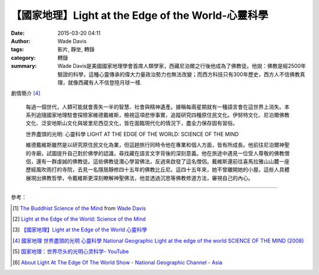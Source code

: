 【國家地理】Light at the Edge of the World-心靈科學
###################################################

:date: 2015-03-20 04:11
:author: Wade Davis
:tags: 影片, 靜坐, 轉錄
:category: 轉錄
:summary: Wade Davis是美國國家地理學會首席人類學家，西藏尼泊爾之行後他成為了佛教徒。他說：­佛教是經2500年驗證的科學，這種心靈傳承的偉大力量政治勢力也無法改變；而西方科技只有300年歷史，西方人不信佛教真理，就像西藏有人不信登陸月球一樣.


劇情簡介 [4]_

  每過一個世代，人類可能就會喪失一半的智慧、社會與精神遺產。據稱每兩星期就有一種語言會在這世界上消失。本系列追隨國家地理駐會探險家維德戴維斯，檢視這項悲慘事實，追蹤研究四種原住民文化。伊努特文化、尼泊爾佛教文化、泛安地斯山文化與玻里尼西亞文化，皆在面臨現代化的情況下，盡全力保存固有習俗。

  世界盡頭的光明: 心靈科學
  LIGHT AT THE EDGE OF THE WORLD: SCIENCE OF THE MIND

  維德戴維斯雖然是以研究原住民文化為業，但這趟旅行同時令他在專業和個人方面，皆有所成長。他前往尼泊爾神聖的寺廟，試圖提升自己對於佛學的認識，尋找藏在語言文字背後的深刻意義。他在旅途中遇見一位受人尊敬的佛教僧侶，還有一群虔誠的佛教徒。這些佛教徒潛心學習佛法，反過來啟發了這名僧侶。戴維斯還前往喜馬拉雅山山麓一座歷經風吹雨打的寺院，去見一名隱居靜修四十五年的佛教比丘尼。這四十五年來，她不曾離開她的小屋。這些人具體展現出佛教哲學，令戴維斯更深刻瞭解神聖佛法，他並透過沉思等佛教修道方法，審視自己的內心。


.. container:: align-center video-container

  .. raw:: html

    <iframe width="420" height="315" src="https://www.youtube.com/embed/f-o--rnS-TI" frameborder="0" allowfullscreen></iframe>

----

參考：

.. [1] `The Buddhist Science of the Mind <https://vimeo.com/33936285>`_ from `Wade Davis <https://vimeo.com/user8904270>`_

.. [2] `Light at the Edge of the World: Science of the Mind <http://topdocumentaryfilms.com/science-of-the-mind/>`_

.. [3] `【國家地理】Light at the Edge of the World 心靈科學 <http://www.newsancai.com/big5/media/133-video/57628-light-at-the-edge-of-the-world-.html>`_

.. [4] `國家地理 世界盡頭的光明 心靈科學 National Geographic Light at the edge of the world SCIENCE OF THE MIND (2008) <http://movie.douban.com/subject/11639345/>`_

.. [5] `国家地理：世界尽头的光明心灵科学- YouTube <https://youtu.be/ALnxde_jflI>`_

.. [6] `About Light At The Edge Of The World Show - National Geographic Channel - Asia <http://natgeotv.com/asia/light-at-the-edge-of-the-world/about>`_
